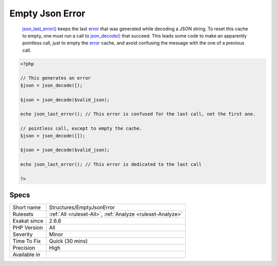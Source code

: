 .. _structures-emptyjsonerror:

.. _empty-json-error:

Empty Json Error
++++++++++++++++

  `json_last_error() <https://www.php.net/json_last_error>`_ keeps the last `error <https://www.php.net/error>`_ that was generated while decoding a JSON string. To reset this cache to empty, one must run a call to `json_decode() <https://www.php.net/json_decode>`_ that succeed. This leads some code to make an apparently pointless call, just to empty the `error <https://www.php.net/error>`_ cache, and avoid confusing the message with the one of a previous call. 

.. code-block:: php
   
   <?php
   
   // This generates an error
   $json = json_decode([);
   
   $json = json_decode($valid_json);
   
   echo json_last_error(); // This error is confused for the last call, not the first one.
   
   // pointless call, except to empty the cache.
   $json = json_decode([]);
   
   $json = json_decode($valid_json);
   
   echo json_last_error(); // This error is dedicated to the last call
   
   ?>

Specs
_____

+--------------+------------------------------------------------------------+
| Short name   | Structures/EmptyJsonError                                  |
+--------------+------------------------------------------------------------+
| Rulesets     | :ref:`All <ruleset-All>`, :ref:`Analyze <ruleset-Analyze>` |
+--------------+------------------------------------------------------------+
| Exakat since | 2.6.6                                                      |
+--------------+------------------------------------------------------------+
| PHP Version  | All                                                        |
+--------------+------------------------------------------------------------+
| Severity     | Minor                                                      |
+--------------+------------------------------------------------------------+
| Time To Fix  | Quick (30 mins)                                            |
+--------------+------------------------------------------------------------+
| Precision    | High                                                       |
+--------------+------------------------------------------------------------+
| Available in |                                                            |
+--------------+------------------------------------------------------------+


